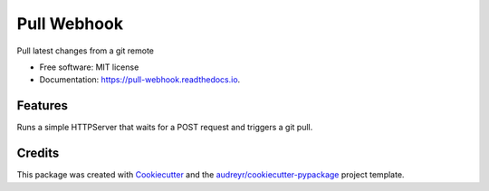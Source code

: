 ============
Pull Webhook
============


.. image:: https://img.shields.io/pypi/v/pull-webhook.svg
        :target: https://pypi.python.org/pypi/pull-webhook

.. image:: https://img.shields.io/travis/jacknova/pull-webhook.svg
        :target: https://travis-ci.org/jacknova/pull-webhook

.. image:: https://readthedocs.org/projects/pull-webhook/badge/?version=latest
        :target: https://pull-webhook.readthedocs.io/en/latest/?badge=latest
        :alt: Documentation Status




Pull latest changes from a git remote


* Free software: MIT license
* Documentation: https://pull-webhook.readthedocs.io.


Features
--------

Runs a simple HTTPServer that waits for a POST request and triggers a git pull.


Credits
-------

This package was created with Cookiecutter_ and the `audreyr/cookiecutter-pypackage`_ project template.

.. _Cookiecutter: https://github.com/audreyr/cookiecutter
.. _`audreyr/cookiecutter-pypackage`: https://github.com/audreyr/cookiecutter-pypackage

